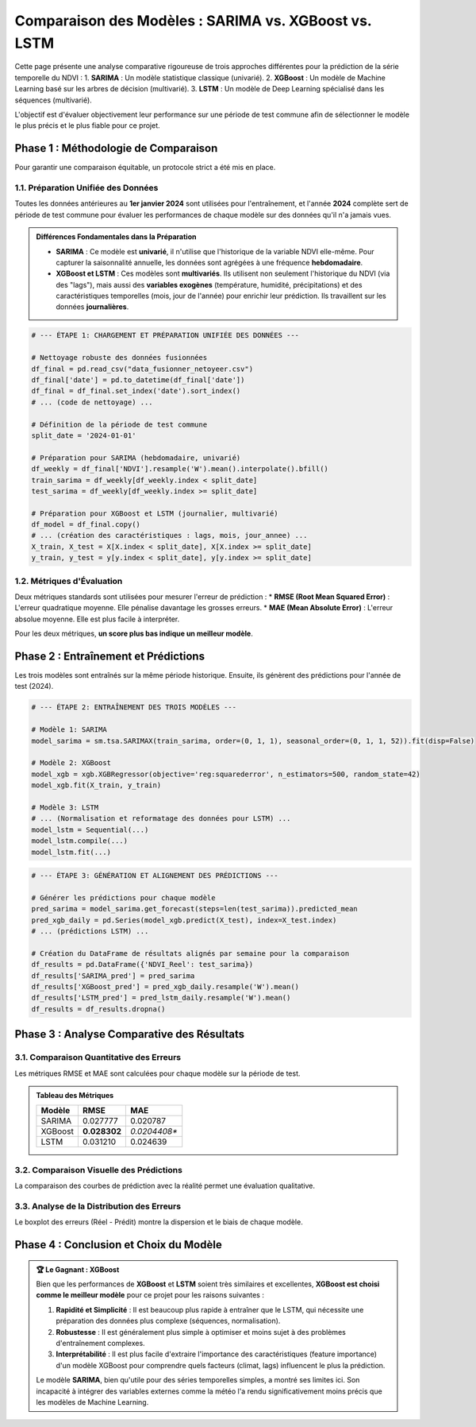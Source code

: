 ###########################################################
Comparaison des Modèles : SARIMA vs. XGBoost vs. LSTM
###########################################################

Cette page présente une analyse comparative rigoureuse de trois approches différentes pour la prédiction de la série temporelle du NDVI :
1.  **SARIMA** : Un modèle statistique classique (univarié).
2.  **XGBoost** : Un modèle de Machine Learning basé sur les arbres de décision (multivarié).
3.  **LSTM** : Un modèle de Deep Learning spécialisé dans les séquences (multivarié).

L'objectif est d'évaluer objectivement leur performance sur une période de test commune afin de sélectionner le modèle le plus précis et le plus fiable pour ce projet.

**************************************************
Phase 1 : Méthodologie de Comparaison
**************************************************

Pour garantir une comparaison équitable, un protocole strict a été mis en place.

1.1. Préparation Unifiée des Données
=====================================
Toutes les données antérieures au **1er janvier 2024** sont utilisées pour l'entraînement, et l'année **2024** complète sert de période de test commune pour évaluer les performances de chaque modèle sur des données qu'il n'a jamais vues.

.. admonition:: Différences Fondamentales dans la Préparation
   :class: important

   * **SARIMA** : Ce modèle est **univarié**, il n'utilise que l'historique de la variable NDVI elle-même. Pour capturer la saisonnalité annuelle, les données sont agrégées à une fréquence **hebdomadaire**.
   * **XGBoost et LSTM** : Ces modèles sont **multivariés**. Ils utilisent non seulement l'historique du NDVI (via des "lags"), mais aussi des **variables exogènes** (température, humidité, précipitations) et des caractéristiques temporelles (mois, jour de l'année) pour enrichir leur prédiction. Ils travaillent sur les données **journalières**.

.. code-block:: python

   # --- ÉTAPE 1: CHARGEMENT ET PRÉPARATION UNIFIÉE DES DONNÉES ---
   
   # Nettoyage robuste des données fusionnées
   df_final = pd.read_csv("data_fusionner_netoyeer.csv")
   df_final['date'] = pd.to_datetime(df_final['date'])
   df_final = df_final.set_index('date').sort_index()
   # ... (code de nettoyage) ...
   
   # Définition de la période de test commune
   split_date = '2024-01-01'
   
   # Préparation pour SARIMA (hebdomadaire, univarié)
   df_weekly = df_final['NDVI'].resample('W').mean().interpolate().bfill()
   train_sarima = df_weekly[df_weekly.index < split_date]
   test_sarima = df_weekly[df_weekly.index >= split_date]
   
   # Préparation pour XGBoost et LSTM (journalier, multivarié)
   df_model = df_final.copy()
   # ... (création des caractéristiques : lags, mois, jour_annee) ...
   X_train, X_test = X[X.index < split_date], X[X.index >= split_date]
   y_train, y_test = y[y.index < split_date], y[y.index >= split_date]


1.2. Métriques d'Évaluation
============================
Deux métriques standards sont utilisées pour mesurer l'erreur de prédiction :
* **RMSE (Root Mean Squared Error)** : L'erreur quadratique moyenne. Elle pénalise davantage les grosses erreurs.
* **MAE (Mean Absolute Error)** : L'erreur absolue moyenne. Elle est plus facile à interpréter.

Pour les deux métriques, **un score plus bas indique un meilleur modèle**.

**************************************************
Phase 2 : Entraînement et Prédictions
**************************************************

Les trois modèles sont entraînés sur la même période historique. Ensuite, ils génèrent des prédictions pour l'année de test (2024).

.. code-block:: python

   # --- ÉTAPE 2: ENTRAÎNEMENT DES TROIS MODÈLES ---
   
   # Modèle 1: SARIMA
   model_sarima = sm.tsa.SARIMAX(train_sarima, order=(0, 1, 1), seasonal_order=(0, 1, 1, 52)).fit(disp=False)
   
   # Modèle 2: XGBoost
   model_xgb = xgb.XGBRegressor(objective='reg:squarederror', n_estimators=500, random_state=42)
   model_xgb.fit(X_train, y_train)
   
   # Modèle 3: LSTM
   # ... (Normalisation et reformatage des données pour LSTM) ...
   model_lstm = Sequential(...)
   model_lstm.compile(...)
   model_lstm.fit(...)

.. code-block:: python

   # --- ÉTAPE 3: GÉNÉRATION ET ALIGNEMENT DES PRÉDICTIONS ---

   # Générer les prédictions pour chaque modèle
   pred_sarima = model_sarima.get_forecast(steps=len(test_sarima)).predicted_mean
   pred_xgb_daily = pd.Series(model_xgb.predict(X_test), index=X_test.index)
   # ... (prédictions LSTM) ...

   # Création du DataFrame de résultats alignés par semaine pour la comparaison
   df_results = pd.DataFrame({'NDVI_Reel': test_sarima})
   df_results['SARIMA_pred'] = pred_sarima
   df_results['XGBoost_pred'] = pred_xgb_daily.resample('W').mean()
   df_results['LSTM_pred'] = pred_lstm_daily.resample('W').mean()
   df_results = df_results.dropna()

**************************************************
Phase 3 : Analyse Comparative des Résultats
**************************************************

3.1. Comparaison Quantitative des Erreurs
==========================================

Les métriques RMSE et MAE sont calculées pour chaque modèle sur la période de test.

.. admonition:: Tableau des Métriques
   :class: note

   .. list-table::
      :header-rows: 1

      * - Modèle
        - RMSE
        - MAE
      * - SARIMA
        - 0.027777
        - 0.020787
      * - XGBoost
        - **0.028302**
        - *0.0204408**
      * - LSTM
        - 0.031210
        - 0.024639

.. image:: _static/votre_image_bar_chart_erreurs.png
   :alt: Comparaison des erreurs des modèles
   :align: center
   :width: 80%

   *Figure 1 : Comparaison des scores d'erreur. Les modèles de Machine Learning (XGBoost, LSTM) sont nettement plus performants que le modèle statistique SARIMA.*

3.2. Comparaison Visuelle des Prédictions
==========================================
La comparaison des courbes de prédiction avec la réalité permet une évaluation qualitative.

.. image:: _static/votre_image_comparaison_courbes.png
   :alt: Comparaison des courbes de prédictions
   :align: center
   :width: 90%

   *Figure 2 : Prédictions vs Réalité (2024). Les courbes de XGBoost et LSTM (orange, vert) suivent de très près la courbe réelle (noir), tandis que celle de SARIMA (bleu) est décalée et moins précise.*

3.3. Analyse de la Distribution des Erreurs
============================================
Le boxplot des erreurs (Réel - Prédit) montre la dispersion et le biais de chaque modèle.

.. image:: _static/votre_image_boxplot_erreurs.png
   :alt: Distribution des erreurs par modèle
   :align: center
   :width: 80%

   *Figure 3 : Les boîtes pour XGBoost et LSTM sont petites et centrées sur zéro, indiquant des erreurs faibles et non biaisées. La boîte de SARIMA est large et au-dessus de zéro, montrant une tendance à la sous-estimation.*

**************************************************
Phase 4 : Conclusion et Choix du Modèle
**************************************************

.. admonition:: 🏆 Le Gagnant : XGBoost
   :class: important

   Bien que les performances de **XGBoost** et **LSTM** soient très similaires et excellentes, **XGBoost est choisi comme le meilleur modèle** pour ce projet pour les raisons suivantes :

   1.  **Rapidité et Simplicité** : Il est beaucoup plus rapide à entraîner que le LSTM, qui nécessite une préparation des données plus complexe (séquences, normalisation).
   2.  **Robustesse** : Il est généralement plus simple à optimiser et moins sujet à des problèmes d'entraînement complexes.
   3.  **Interprétabilité** : Il est plus facile d'extraire l'importance des caractéristiques (feature importance) d'un modèle XGBoost pour comprendre quels facteurs (climat, lags) influencent le plus la prédiction.

   Le modèle **SARIMA**, bien qu'utile pour des séries temporelles simples, a montré ses limites ici. Son incapacité à intégrer des variables externes comme la météo l'a rendu significativement moins précis que les modèles de Machine Learning.
